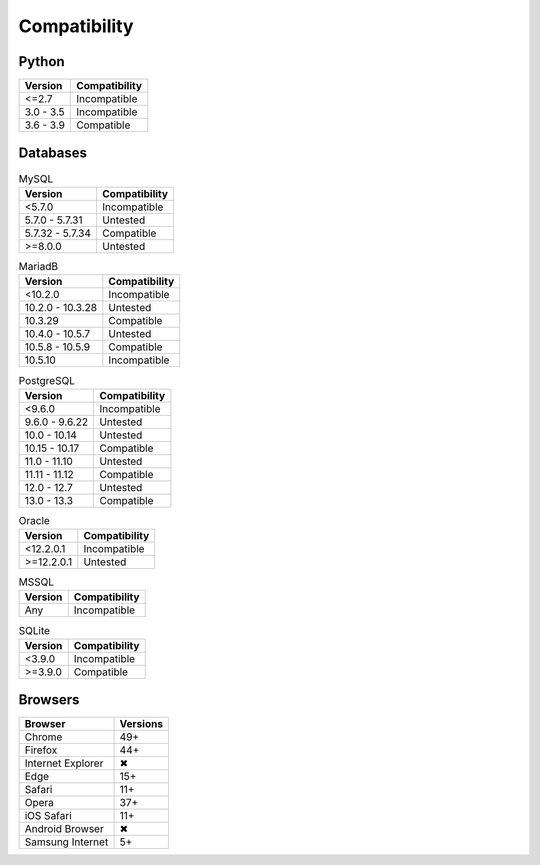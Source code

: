 Compatibility
-------------

Python
^^^^^^

.. list-table::
   :header-rows: 1

   * - Version
     - Compatibility
   * - <=2.7
     - Incompatible
   * - 3.0 - 3.5
     - Incompatible
   * - 3.6 - 3.9
     - Compatible

Databases
^^^^^^^^^

.. list-table:: MySQL
   :header-rows: 1
   :name: mysql

   * - Version
     - Compatibility
   * - <5.7.0
     - Incompatible
   * - 5.7.0 - 5.7.31
     - Untested
   * - 5.7.32 - 5.7.34
     - Compatible
   * - >=8.0.0
     - Untested

.. list-table:: MariadB
   :header-rows: 1
   :name: mariadb

   * - Version
     - Compatibility
   * - <10.2.0
     - Incompatible
   * - 10.2.0 - 10.3.28
     - Untested
   * - 10.3.29
     - Compatible
   * - 10.4.0 - 10.5.7
     - Untested
   * - 10.5.8 - 10.5.9
     - Compatible
   * - 10.5.10
     - Incompatible

.. list-table:: PostgreSQL
   :header-rows: 1
   :name: postgresql

   * - Version
     - Compatibility
   * - <9.6.0
     - Incompatible
   * - 9.6.0 - 9.6.22
     - Untested
   * - 10.0 - 10.14
     - Untested
   * - 10.15 - 10.17
     - Compatible
   * - 11.0 - 11.10
     - Untested
   * - 11.11 - 11.12
     - Compatible
   * - 12.0 - 12.7
     - Untested
   * - 13.0 - 13.3
     - Compatible

.. list-table:: Oracle
   :header-rows: 1
   :name: oracle

   * - Version
     - Compatibility
   * - <12.2.0.1
     - Incompatible
   * - >=12.2.0.1
     - Untested

.. list-table:: MSSQL
   :header-rows: 1
   :name: mssql

   * - Version
     - Compatibility
   * - Any
     - Incompatible

.. list-table:: SQLite
   :header-rows: 1
   :name: sqlite

   * - Version
     - Compatibility
   * - <3.9.0
     - Incompatible
   * - >=3.9.0
     - Compatible

Browsers
^^^^^^^^

.. list-table::
   :header-rows: 1

   * - Browser
     - Versions
   * - | |Chrome|
       | Chrome
     - 49+
   * - | |FF|
       | Firefox
     - 44+
   * - | |IE|
       | Internet Explorer
     - |X|
   * - | |Edge|
       | Edge
     - 15+
   * - | |Safari|
       | Safari
     - 11+
   * - | |Opera|
       | Opera
     - 37+
   * - | |iOS|
       | iOS Safari
     - 11+
   * - | |Android|
       | Android Browser
     - |X|
   * - | |Samsung|
       | Samsung Internet
     - 5+

.. |Chrome| image:: https://cdnjs.cloudflare.com/ajax/libs/browser-logos/69.0.4/chrome/chrome_32x32.png
   :alt: Chrome

.. |FF| image:: https://cdnjs.cloudflare.com/ajax/libs/browser-logos/69.0.4/firefox/firefox_32x32.png
   :alt: Firefox

.. |IE| image:: https://cdnjs.cloudflare.com/ajax/libs/browser-logos/69.0.4/archive/internet-explorer_9-11/internet-explorer_9-11_32x32.png
   :alt: Internet Explorer

.. |Edge| image:: https://cdnjs.cloudflare.com/ajax/libs/browser-logos/69.0.4/edge/edge_32x32.png
   :alt: Edge

.. |Safari| image:: https://cdnjs.cloudflare.com/ajax/libs/browser-logos/69.0.4/safari/safari_32x32.png
   :alt: Safari

.. |Opera| image:: https://cdnjs.cloudflare.com/ajax/libs/browser-logos/69.0.4/opera/opera_32x32.png
   :alt: Opera

.. |Samsung| image:: https://cdnjs.cloudflare.com/ajax/libs/browser-logos/69.0.4/samsung-internet/samsung-internet_32x32.png
   :alt: Samsung Internet

.. |Android| image:: https://cdnjs.cloudflare.com/ajax/libs/browser-logos/69.0.4/archive/android/android_32x32.png
   :alt: Android Browser

.. |iOS| image:: https://cdnjs.cloudflare.com/ajax/libs/browser-logos/69.0.4/safari-ios/safari-ios_32x32.png
   :alt: iOS Safari

.. |X| unicode:: U+2716
